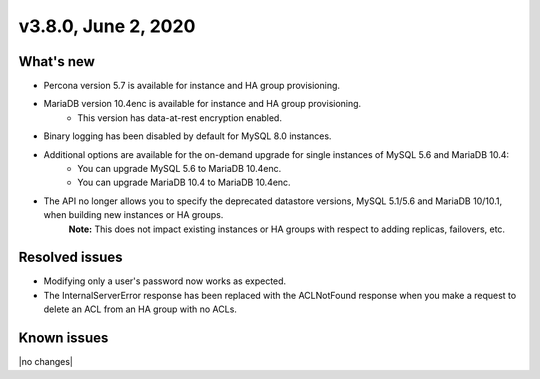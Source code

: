 .. version-3.8.0-release-notes:

v3.8.0, June 2, 2020
------------------------

What's new
~~~~~~~~~~

-  Percona version 5.7 is available for instance and HA group provisioning.

-  MariaDB version 10.4enc is available for instance and HA group provisioning.
	- This version has data-at-rest encryption enabled.

-  Binary logging has been disabled by default for MySQL 8.0 instances.

-  Additional options are available for the on-demand upgrade for single instances of MySQL 5.6 and MariaDB 10.4:
	- You can upgrade MySQL 5.6 to MariaDB 10.4enc.
	- You can upgrade MariaDB 10.4 to MariaDB 10.4enc.

-  The API no longer allows you to specify the deprecated datastore versions, MySQL 5.1/5.6 and MariaDB 10/10.1, when building new instances or HA groups.
	**Note:** This does not impact existing instances or HA groups with respect to adding replicas, failovers, etc.

Resolved issues
~~~~~~~~~~~~~~~

-  Modifying only a user's password now works as expected.

-  The InternalServerError response has been replaced with the ACLNotFound response when you make a request to delete an ACL from an HA group with no ACLs.

Known issues
~~~~~~~~~~~~

|no changes|

